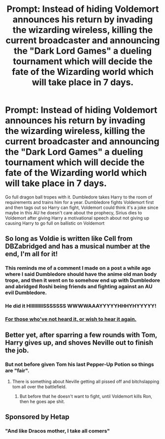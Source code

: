 #+TITLE: Prompt: Instead of hiding Voldemort announces his return by invading the wizarding wireless, killing the current broadcaster and announcing the "Dark Lord Games" a dueling tournament which will decide the fate of the Wizarding world which will take place in 7 days.

* Prompt: Instead of hiding Voldemort announces his return by invading the wizarding wireless, killing the current broadcaster and announcing the "Dark Lord Games" a dueling tournament which will decide the fate of the Wizarding world which will take place in 7 days.
:PROPERTIES:
:Author: flingerdinger
:Score: 53
:DateUnix: 1590478554.0
:DateShort: 2020-May-26
:FlairText: Prompt
:END:
Go full dragon ball tropes with it. Dumbledore takes Harry to the room of requirements and trains him for a year. Dumbledore fights Voldemort first and then tags out so Harry can fight, Voldemort could think it's a joke since maybe in this AU he doesn't care about the prophecy, Sirius dies to Voldemort after giving Harry a motivational speech about not giving up causing Harry to go full on ballistic on Voldemort


** So long as Voldie is written like Cell from DBZabridged and has a musical number at the end, I'm all for it!
:PROPERTIES:
:Author: Faeriniel
:Score: 10
:DateUnix: 1590501014.0
:DateShort: 2020-May-26
:END:

*** This reminds me of a comment I made on a post a while ago where I said Dumbledore should have the anime old man body trope, and then it went on to somehow end up with Dumbledore and abridged Roshi being friends and fighting against an AU evil Dumbledore.
:PROPERTIES:
:Author: K1ngOfH34rt5
:Score: 7
:DateUnix: 1590505847.0
:DateShort: 2020-May-26
:END:


*** He did it HIIIIIIIIISSSSSSS WWWWAAAYYYYYHHHYHYYYYY!
:PROPERTIES:
:Author: BEENISMCGEE
:Score: 5
:DateUnix: 1590515063.0
:DateShort: 2020-May-26
:END:


*** [[https://www.youtube.com/watch?v=zJ3qtWOz9tE][For those who've not heard it, or wish to hear it again.]]
:PROPERTIES:
:Author: Raesong
:Score: 2
:DateUnix: 1590544881.0
:DateShort: 2020-May-27
:END:


** Better yet, after sparring a few rounds with Tom, Harry gives up, and shoves Neville out to finish the job.
:PROPERTIES:
:Author: Clell65619
:Score: 5
:DateUnix: 1590509465.0
:DateShort: 2020-May-26
:END:

*** But not before given Tom his last Pepper-Up Potion so things are "fair".
:PROPERTIES:
:Author: RoboticWizardLizard
:Score: 3
:DateUnix: 1590528296.0
:DateShort: 2020-May-27
:END:

**** There is something about Neville getting all pissed off and bitchslapping tom all over the battlefield.
:PROPERTIES:
:Author: Clell65619
:Score: 3
:DateUnix: 1590528427.0
:DateShort: 2020-May-27
:END:

***** But before that he doesn't want to fight, until Voldemort kills Ron, then he goes ape shit.
:PROPERTIES:
:Author: Atukanuva
:Score: 1
:DateUnix: 1595674329.0
:DateShort: 2020-Jul-25
:END:


** Sponsored by Hetap
:PROPERTIES:
:Author: The_Truthkeeper
:Score: 3
:DateUnix: 1590572795.0
:DateShort: 2020-May-27
:END:

*** "And like Dracos mother, I take all comers"
:PROPERTIES:
:Author: flingerdinger
:Score: 3
:DateUnix: 1590572851.0
:DateShort: 2020-May-27
:END:
